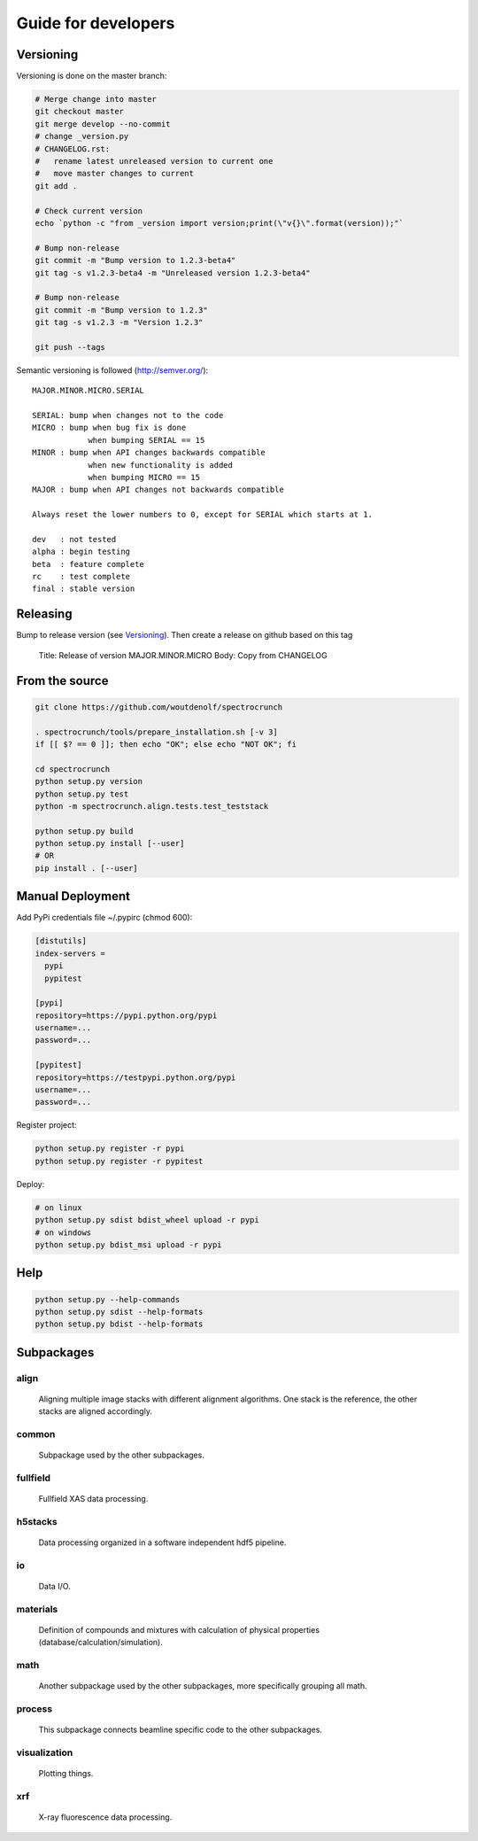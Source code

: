 Guide for developers
====================

Versioning
----------

Versioning is done on the master branch:

.. code-block:: bash

  # Merge change into master
  git checkout master
  git merge develop --no-commit 
  # change _version.py
  # CHANGELOG.rst:
  #   rename latest unreleased version to current one
  #   move master changes to current
  git add .

  # Check current version
  echo `python -c "from _version import version;print(\"v{}\".format(version));"`

  # Bump non-release
  git commit -m "Bump version to 1.2.3-beta4"
  git tag -s v1.2.3-beta4 -m "Unreleased version 1.2.3-beta4"

  # Bump non-release
  git commit -m "Bump version to 1.2.3"
  git tag -s v1.2.3 -m "Version 1.2.3"

  git push --tags

Semantic versioning is followed (http://semver.org/)::

  MAJOR.MINOR.MICRO.SERIAL

  SERIAL: bump when changes not to the code
  MICRO : bump when bug fix is done
              when bumping SERIAL == 15
  MINOR : bump when API changes backwards compatible
              when new functionality is added
              when bumping MICRO == 15
  MAJOR : bump when API changes not backwards compatible
 
  Always reset the lower numbers to 0, except for SERIAL which starts at 1.

  dev   : not tested
  alpha : begin testing
  beta  : feature complete
  rc    : test complete
  final : stable version


Releasing
---------

Bump to release version (see `Versioning`_). Then create a release on github based on this tag

  Title: Release of version MAJOR.MINOR.MICRO
  Body: Copy from CHANGELOG
   

From the source
---------------

.. code-block:: bash

    git clone https://github.com/woutdenolf/spectrocrunch

    . spectrocrunch/tools/prepare_installation.sh [-v 3]
    if [[ $? == 0 ]]; then echo "OK"; else echo "NOT OK"; fi

    cd spectrocrunch
    python setup.py version
    python setup.py test
    python -m spectrocrunch.align.tests.test_teststack

    python setup.py build
    python setup.py install [--user]
    # OR
    pip install . [--user]
    
Manual Deployment
-----------------

Add PyPi credentials file ~/.pypirc (chmod 600):

.. code-block:: bash

    [distutils]
    index-servers =
      pypi
      pypitest

    [pypi]
    repository=https://pypi.python.org/pypi
    username=...
    password=...

    [pypitest]
    repository=https://testpypi.python.org/pypi
    username=...
    password=...


Register project:

.. code-block:: bash

    python setup.py register -r pypi
    python setup.py register -r pypitest

Deploy:

.. code-block:: bash

    # on linux
    python setup.py sdist bdist_wheel upload -r pypi
    # on windows
    python setup.py bdist_msi upload -r pypi
    
Help
----

.. code-block:: bash

    python setup.py --help-commands
    python setup.py sdist --help-formats
    python setup.py bdist --help-formats

Subpackages
-----------

align
+++++

    Aligning multiple image stacks with different alignment algorithms. One stack is the reference, the other stacks are aligned accordingly.

common
++++++

    Subpackage used by the other subpackages.

fullfield
+++++++++

    Fullfield XAS data processing.

h5stacks
++++++++

    Data processing organized in a software independent hdf5 pipeline.

io
++

    Data I/O.

materials
+++++++++

    Definition of compounds and mixtures with calculation of physical properties (database/calculation/simulation).

math
++++

    Another subpackage used by the other subpackages, more specifically grouping all math.

process
+++++++

    This subpackage connects beamline specific code to the other subpackages.

visualization
+++++++++++++

    Plotting things.

xrf
+++

    X-ray fluorescence data processing.
